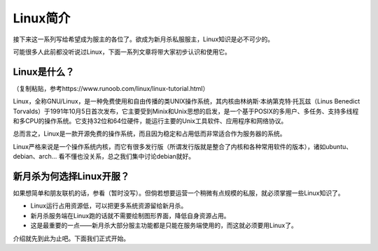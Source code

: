 Linux简介
===========

接下来这一系列写给希望成为服主的各位了。欲成为新月杀私服服主，Linux知识是必不可少的。

可能很多人此前都没听说过Linux，下面一系列文章将带大家初步认识和使用它。

Linux是什么？
--------------

（复制粘贴，参考https://www.runoob.com/linux/linux-tutorial.html）

Linux，全称GNU/Linux，是一种免费使用和自由传播的类UNIX操作系统，其内核由林纳斯·本纳第克特·托瓦兹（Linus Benedict Torvalds）于1991年10月5日首次发布，它主要受到Minix和Unix思想的启发，是一个基于POSIX的多用户、多任务、支持多线程和多CPU的操作系统。它支持32位和64位硬件，能运行主要的Unix工具软件、应用程序和网络协议。

总而言之，Linux是一款开源免费的操作系统，而且因为稳定和占用低而非常适合作为服务器的系统。

Linux严格来说是一个操作系统内核，而它有很多发行版（所谓发行版就是整合了内核和各种常用软件的版本），诸如ubuntu、debian、arch... 看不懂也没关系，总之我们集中讨论debian就好。

新月杀为何选择Linux开服？
---------------------------

如果想简单和朋友联机的话，参看（暂时没写）。但倘若想要运营一个稍微有点规模的私服，就必须掌握一些Linux知识了。

- Linux运行占用资源低，可以把更多系统资源留给新月杀。
- 新月杀服务端在Linux跑的话就不需要绘制图形界面，降低自身资源占用。
- 这是最重要的一点——新月杀大部分服主功能都是只能在服务端使用的，而这就必须要用Linux了。

介绍就先到此为止吧。下面我们正式开始。
